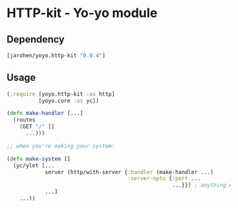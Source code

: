 * HTTP-kit - Yo-yo module

** Dependency

#+BEGIN_SRC clojure
  [jarohen/yoyo.http-kit "0.0.4"]
#+END_SRC

** Usage

#+BEGIN_SRC clojure
  (:require [yoyo.http-kit :as http]
            [yoyo.core :as yc])

  (defn make-handler [...]
    (routes
      (GET "/" []
        ...)))

  ;; when you're making your system:

  (defn make-system []
    (yc/ylet [...
              server (http/with-server {:handler (make-handler ...)
                                        :server-opts {:port ...
                                                      ...}}) ; anything else you'd pass to org.httpkit.server/run-server
              ...]
      ...))


#+END_SRC
